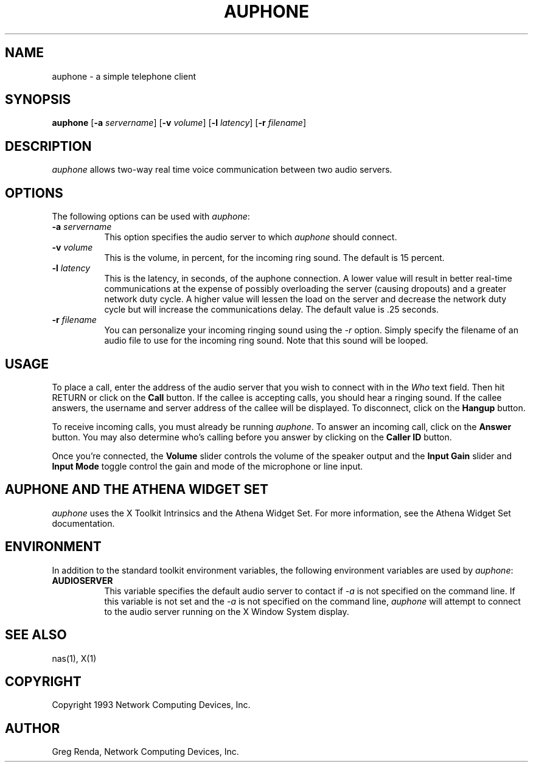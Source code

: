 .\" $NCDId: @(#)auphone.man,v 1.3 1994/06/01 17:40:18 greg Exp $
.TH AUPHONE 1 "" ""
.SH NAME
auphone \- a simple telephone client
.IX auphone#(1) "" "\fLauphone\fP(1)"
.SH SYNOPSIS
\fBauphone\fP [\fB\-a\fP \fIservername\fP]
[\fB\-v\fP \fIvolume\fP]
[\fB\-l\fP \fIlatency\fP]
[\fB\-r\fP \fIfilename\fP]
.SH DESCRIPTION
\fIauphone\fP allows two-way real time voice communication between two
audio servers.
.SH OPTIONS
The following options can be used with \fIauphone\fP:
.IP "\fB\-a\fP \fIservername\fP" 8
This option specifies the audio server to which \fIauphone\fP should connect.
.IP "\fB\-v\fP \fIvolume\fP" 8
This is the volume, in percent, for the incoming ring sound.  The default is
15 percent.
.IP "\fB\-l\fP \fIlatency\fP" 8
This is the latency, in seconds, of the auphone connection.  A lower
value will result in better real-time communications at the expense of
possibly overloading the server (causing dropouts) and a greater
network duty cycle.  A higher value will lessen the load on the server
and decrease the network duty cycle but will increase the
communications delay.  The default value is .25 seconds.
.IP "\fB\-r\fP \fIfilename\fP" 8
You can personalize your incoming ringing sound using the \fI-r\fP
option.  Simply specify the filename of an audio file to use for the
incoming ring sound.  Note that this sound will be looped.
.SH USAGE
To place a call, enter the address of the audio server that you wish
to connect with in the \fIWho\fP text field.  Then hit RETURN or click
on the \fBCall\fP button.  If the callee is accepting calls, you
should hear a ringing sound.  If the callee answers, the username and
server address of the callee will be displayed.  To disconnect, click on the \fBHangup\fP button.

To receive incoming calls, you must already be running \fIauphone\fP.
To answer an incoming call, click on the \fBAnswer\fP button.  You may
also determine who's calling before you answer by clicking on the
\fBCaller ID\fP button.

Once you're connected, the \fBVolume\fP slider controls the volume of
the speaker output and the \fBInput Gain\fP slider and \fBInput
Mode\fP toggle control the gain and mode of the microphone or line
input.
.SH AUPHONE AND THE ATHENA WIDGET SET
\fIauphone\fP uses the X Toolkit Intrinsics and the Athena Widget Set.
For more information, see the Athena Widget Set documentation.
.SH ENVIRONMENT
In addition to the standard toolkit environment variables, the
following environment variables are used by \fIauphone\fP:
.IP \fBAUDIOSERVER\fP 8
This variable specifies the default audio server to contact if \fI\-a\fP
is not specified on the command line.  If this variable is not set and
the \fI\-a\fP is not specified on the command line, \fIauphone\fP
will attempt to connect to the audio server running on the
X Window System display.
.SH "SEE ALSO"
nas(1), X(1)
.SH COPYRIGHT
Copyright 1993 Network Computing Devices, Inc.
.SH AUTHOR
Greg Renda, Network Computing Devices, Inc.
